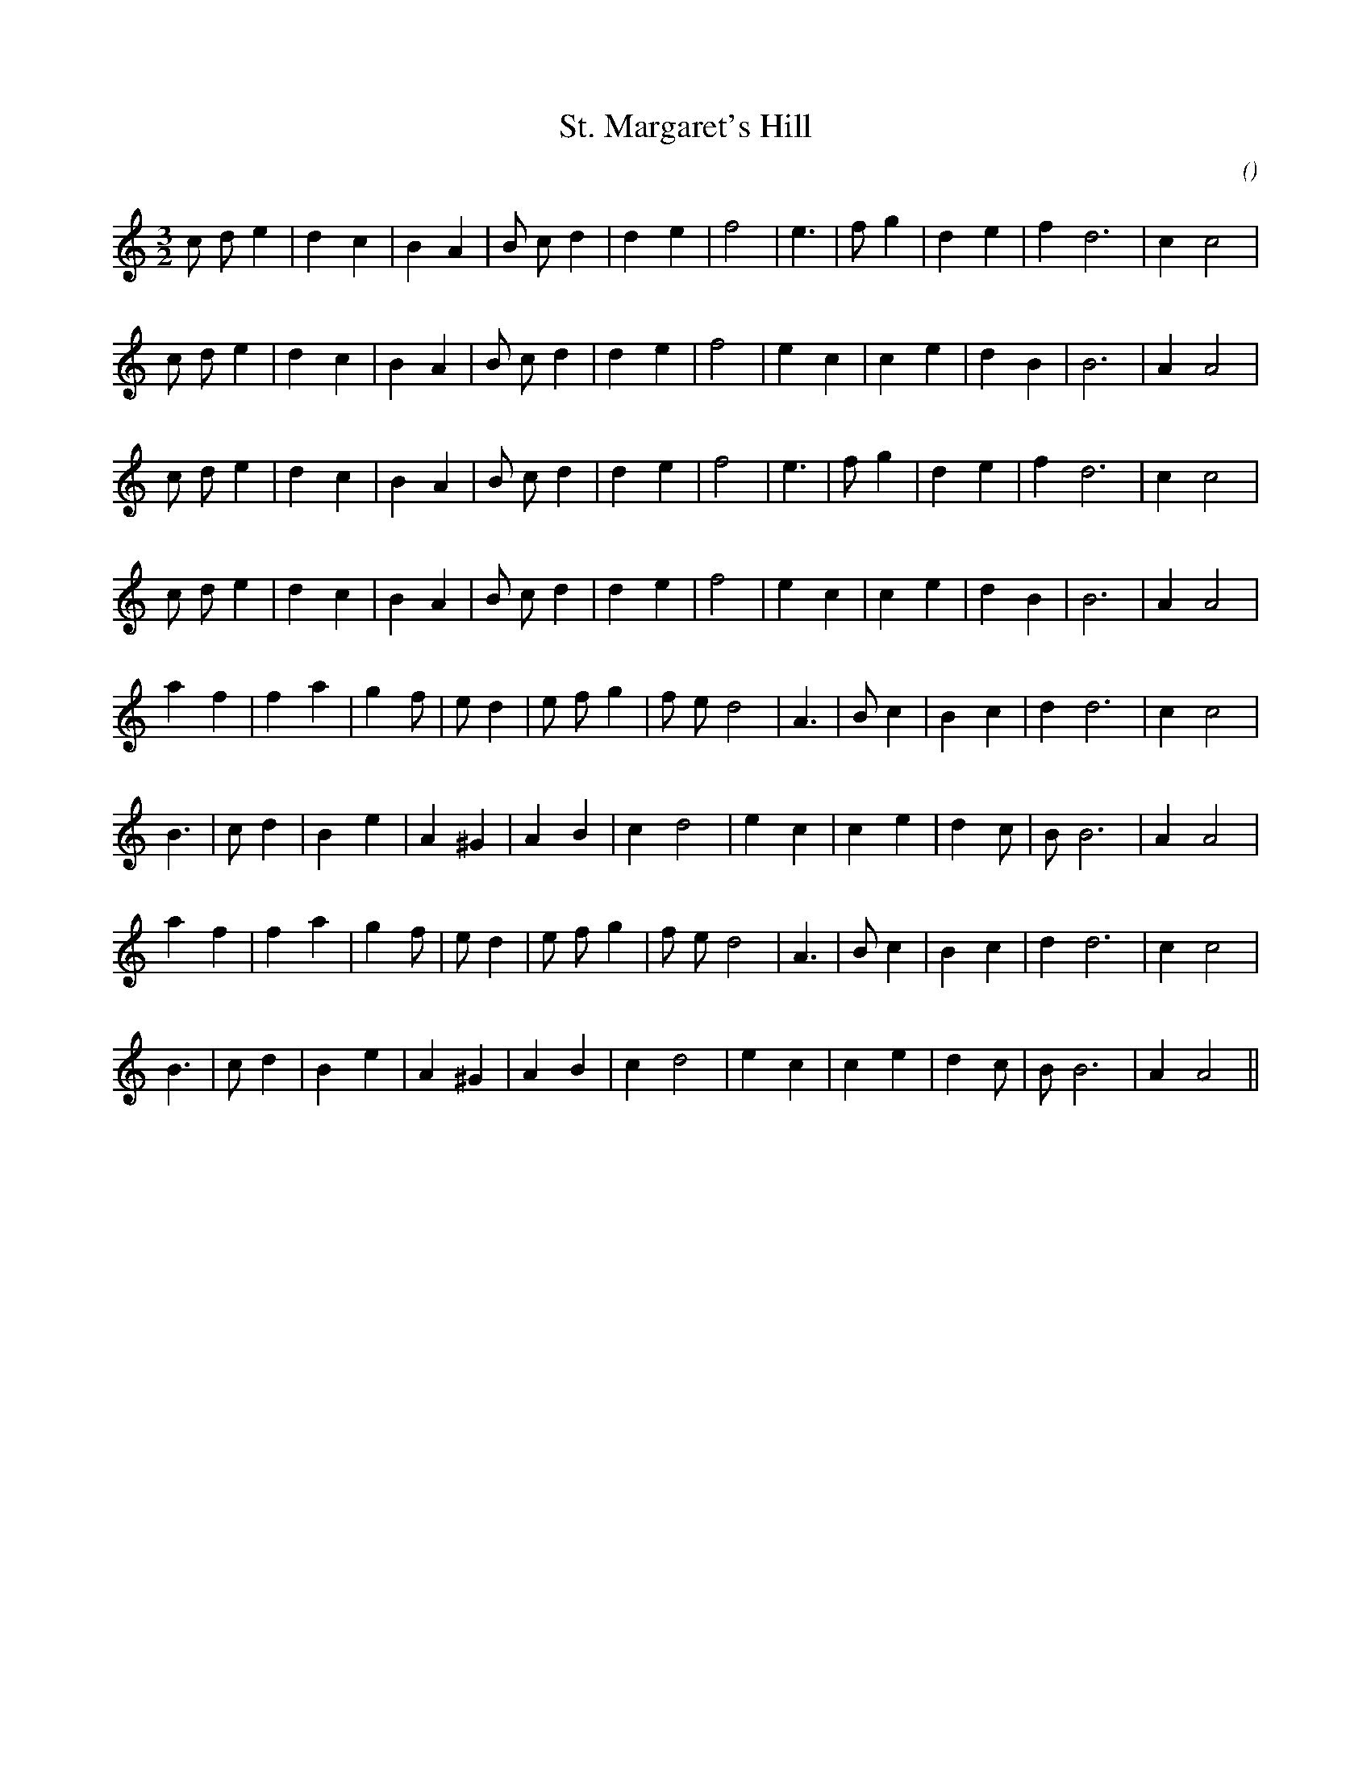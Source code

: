 X:1
T: St. Margaret's Hill
N:
C:
S:
A:
O:
R:
M:3/2
K:Am
I:speed 180
%W: A1
% voice 1 (1 lines, 22 notes)
K:Am
M:3/2
L:1/16
c2 d2 e4 |d4 c4 |B4 A4 |B2 c2 d4 |d4 e4 |f8 |e6 |f2 g4 |d4 e4 |f4 d12 |c4 c8 |
%W:
% voice 1 (1 lines, 22 notes)
c2 d2 e4 |d4 c4 |B4 A4 |B2 c2 d4 |d4 e4 |f8 |e4 c4 |c4 e4 |d4 B4 |B12 |A4 A8 |
%W: A2
% voice 1 (1 lines, 22 notes)
c2 d2 e4 |d4 c4 |B4 A4 |B2 c2 d4 |d4 e4 |f8 |e6 |f2 g4 |d4 e4 |f4 d12 |c4 c8 |
%W:
% voice 1 (1 lines, 22 notes)
c2 d2 e4 |d4 c4 |B4 A4 |B2 c2 d4 |d4 e4 |f8 |e4 c4 |c4 e4 |d4 B4 |B12 |A4 A8 |
%W: B1
% voice 1 (1 lines, 23 notes)
a4 f4 |f4 a4 |g4 f2 |e2 d4 |e2 f2 g4 |f2 e2 d8 |A6 |B2 c4 |B4 c4 |d4 d12 |c4 c8 |
%W:
% voice 1 (1 lines, 21 notes)
B6 |c2 d4 |B4 e4 |A4 ^G4 |A4 B4 |c4 d8 |e4 c4 |c4 e4 |d4 c2 |B2 B12 |A4 A8 |
%W: B2
% voice 1 (1 lines, 23 notes)
a4 f4 |f4 a4 |g4 f2 |e2 d4 |e2 f2 g4 |f2 e2 d8 |A6 |B2 c4 |B4 c4 |d4 d12 |c4 c8 |
%W:
% voice 1 (1 lines, 21 notes)
B6 |c2 d4 |B4 e4 |A4 ^G4 |A4 B4 |c4 d8 |e4 c4 |c4 e4 |d4 c2 |B2 B12 |A4 A8 ||
